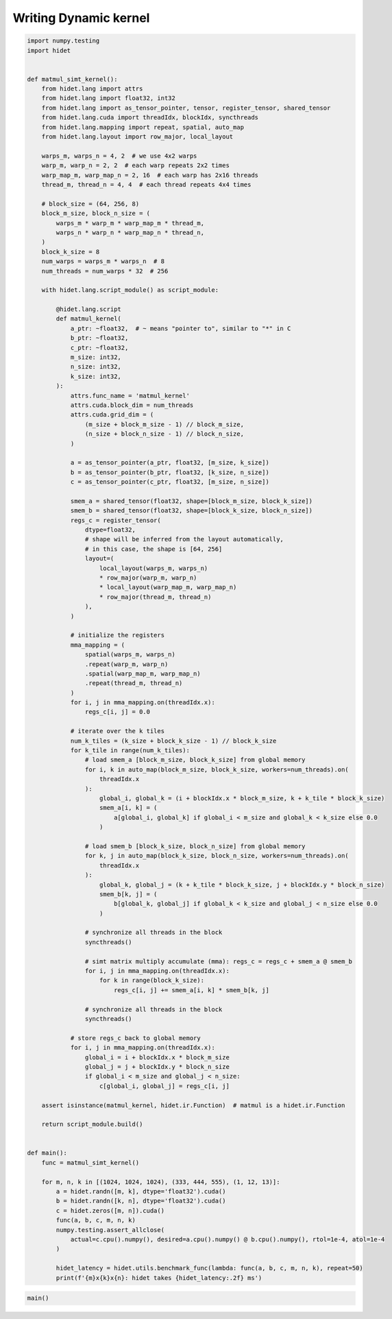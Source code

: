
.. DO NOT EDIT.
.. THIS FILE WAS AUTOMATICALLY GENERATED BY SPHINX-GALLERY.
.. TO MAKE CHANGES, EDIT THE SOURCE PYTHON FILE:
.. "gallery/developer-guides/hidet-script-dynamic-kernel.py"
.. LINE NUMBERS ARE GIVEN BELOW.

.. only:: html

    .. note::
        :class: sphx-glr-download-link-note

        :ref:`Go to the end <sphx_glr_download_gallery_developer-guides_hidet-script-dynamic-kernel.py>`
        to download the full example code

.. rst-class:: sphx-glr-example-title

.. _sphx_glr_gallery_developer-guides_hidet-script-dynamic-kernel.py:


Writing Dynamic kernel
======================

.. todo::

  More details about hidet script and how to write dynamic kernel are coming soon.

.. GENERATED FROM PYTHON SOURCE LINES 10-142

.. code-block:: default

    import numpy.testing
    import hidet


    def matmul_simt_kernel():
        from hidet.lang import attrs
        from hidet.lang import float32, int32
        from hidet.lang import as_tensor_pointer, tensor, register_tensor, shared_tensor
        from hidet.lang.cuda import threadIdx, blockIdx, syncthreads
        from hidet.lang.mapping import repeat, spatial, auto_map
        from hidet.lang.layout import row_major, local_layout

        warps_m, warps_n = 4, 2  # we use 4x2 warps
        warp_m, warp_n = 2, 2  # each warp repeats 2x2 times
        warp_map_m, warp_map_n = 2, 16  # each warp has 2x16 threads
        thread_m, thread_n = 4, 4  # each thread repeats 4x4 times

        # block_size = (64, 256, 8)
        block_m_size, block_n_size = (
            warps_m * warp_m * warp_map_m * thread_m,
            warps_n * warp_n * warp_map_n * thread_n,
        )
        block_k_size = 8
        num_warps = warps_m * warps_n  # 8
        num_threads = num_warps * 32  # 256

        with hidet.lang.script_module() as script_module:

            @hidet.lang.script
            def matmul_kernel(
                a_ptr: ~float32,  # ~ means "pointer to", similar to "*" in C
                b_ptr: ~float32,
                c_ptr: ~float32,
                m_size: int32,
                n_size: int32,
                k_size: int32,
            ):
                attrs.func_name = 'matmul_kernel'
                attrs.cuda.block_dim = num_threads
                attrs.cuda.grid_dim = (
                    (m_size + block_m_size - 1) // block_m_size,
                    (n_size + block_n_size - 1) // block_n_size,
                )

                a = as_tensor_pointer(a_ptr, float32, [m_size, k_size])
                b = as_tensor_pointer(b_ptr, float32, [k_size, n_size])
                c = as_tensor_pointer(c_ptr, float32, [m_size, n_size])

                smem_a = shared_tensor(float32, shape=[block_m_size, block_k_size])
                smem_b = shared_tensor(float32, shape=[block_k_size, block_n_size])
                regs_c = register_tensor(
                    dtype=float32,
                    # shape will be inferred from the layout automatically,
                    # in this case, the shape is [64, 256]
                    layout=(
                        local_layout(warps_m, warps_n)
                        * row_major(warp_m, warp_n)
                        * local_layout(warp_map_m, warp_map_n)
                        * row_major(thread_m, thread_n)
                    ),
                )

                # initialize the registers
                mma_mapping = (
                    spatial(warps_m, warps_n)
                    .repeat(warp_m, warp_n)
                    .spatial(warp_map_m, warp_map_n)
                    .repeat(thread_m, thread_n)
                )
                for i, j in mma_mapping.on(threadIdx.x):
                    regs_c[i, j] = 0.0

                # iterate over the k tiles
                num_k_tiles = (k_size + block_k_size - 1) // block_k_size
                for k_tile in range(num_k_tiles):
                    # load smem_a [block_m_size, block_k_size] from global memory
                    for i, k in auto_map(block_m_size, block_k_size, workers=num_threads).on(
                        threadIdx.x
                    ):
                        global_i, global_k = (i + blockIdx.x * block_m_size, k + k_tile * block_k_size)
                        smem_a[i, k] = (
                            a[global_i, global_k] if global_i < m_size and global_k < k_size else 0.0
                        )

                    # load smem_b [block_k_size, block_n_size] from global memory
                    for k, j in auto_map(block_k_size, block_n_size, workers=num_threads).on(
                        threadIdx.x
                    ):
                        global_k, global_j = (k + k_tile * block_k_size, j + blockIdx.y * block_n_size)
                        smem_b[k, j] = (
                            b[global_k, global_j] if global_k < k_size and global_j < n_size else 0.0
                        )

                    # synchronize all threads in the block
                    syncthreads()

                    # simt matrix multiply accumulate (mma): regs_c = regs_c + smem_a @ smem_b
                    for i, j in mma_mapping.on(threadIdx.x):
                        for k in range(block_k_size):
                            regs_c[i, j] += smem_a[i, k] * smem_b[k, j]

                    # synchronize all threads in the block
                    syncthreads()

                # store regs_c back to global memory
                for i, j in mma_mapping.on(threadIdx.x):
                    global_i = i + blockIdx.x * block_m_size
                    global_j = j + blockIdx.y * block_n_size
                    if global_i < m_size and global_j < n_size:
                        c[global_i, global_j] = regs_c[i, j]

        assert isinstance(matmul_kernel, hidet.ir.Function)  # matmul is a hidet.ir.Function

        return script_module.build()


    def main():
        func = matmul_simt_kernel()

        for m, n, k in [(1024, 1024, 1024), (333, 444, 555), (1, 12, 13)]:
            a = hidet.randn([m, k], dtype='float32').cuda()
            b = hidet.randn([k, n], dtype='float32').cuda()
            c = hidet.zeros([m, n]).cuda()
            func(a, b, c, m, n, k)
            numpy.testing.assert_allclose(
                actual=c.cpu().numpy(), desired=a.cpu().numpy() @ b.cpu().numpy(), rtol=1e-4, atol=1e-4
            )

            hidet_latency = hidet.utils.benchmark_func(lambda: func(a, b, c, m, n, k), repeat=50)
            print(f'{m}x{k}x{n}: hidet takes {hidet_latency:.2f} ms')









.. GENERATED FROM PYTHON SOURCE LINES 144-146

.. code-block:: default


    main()




.. rst-class:: sphx-glr-script-out

 .. code-block:: none

    1024x1024x1024: hidet takes 0.13 ms
    333x555x444: hidet takes 0.07 ms
    1x13x12: hidet takes 0.01 ms





.. rst-class:: sphx-glr-timing

   **Total running time of the script:** (0 minutes 0.801 seconds)


.. _sphx_glr_download_gallery_developer-guides_hidet-script-dynamic-kernel.py:

.. only:: html

  .. container:: sphx-glr-footer sphx-glr-footer-example




    .. container:: sphx-glr-download sphx-glr-download-python

      :download:`Download Python source code: hidet-script-dynamic-kernel.py <hidet-script-dynamic-kernel.py>`

    .. container:: sphx-glr-download sphx-glr-download-jupyter

      :download:`Download Jupyter notebook: hidet-script-dynamic-kernel.ipynb <hidet-script-dynamic-kernel.ipynb>`


.. only:: html

 .. rst-class:: sphx-glr-signature

    `Gallery generated by Sphinx-Gallery <https://sphinx-gallery.github.io>`_
